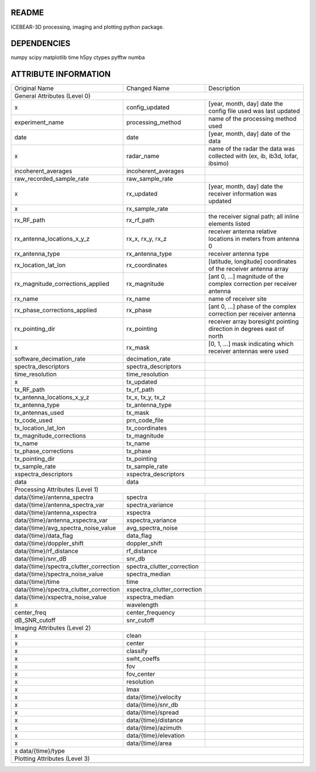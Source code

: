 README
======
ICEBEAR-3D processing, imaging and plotting python package.

DEPENDENCIES
============
numpy
scipy
matplotlib
time
h5py
ctypes
pyfftw
numba

ATTRIBUTE INFORMATION
=====================
======================================  ===========================  =========================================================
Original Name                           Changed Name                 Description
General Attributes (Level 0)
------------------------------------------------------------------------------------------------------------------------------
x                                       config_updated               [year, month, day] date the config file used was last updated
experiment_name                         processing_method            name of the processing method used
date                                    date                         [year, month, day] date of the data
x                                       radar_name                   name of the radar the data was collected with (ex, ib, ib3d, lofar, ibsimo)
incoherent_averages                     incoherent_averages
raw_recorded_sample_rate                raw_sample_rate
x                                       rx_updated                   [year, month, day] date the receiver information was updated
x                                       rx_sample_rate
rx_RF_path                              rx_rf_path                   the receiver signal path; all inline elements listed
rx_antenna_locations_x_y_z              rx_x, rx_y, rx_z             receiver antenna relative locations in meters from antenna 0
rx_antenna_type                         rx_antenna_type              receiver antenna type
rx_location_lat_lon                     rx_coordinates               [latitude, longitude] coordinates of the receiver antenna array
rx_magnitude_corrections_applied        rx_magnitude                 [ant 0, ...] magnitude of the complex correction per receiver antenna
rx_name                                 rx_name                      name of receiver site
rx_phase_corrections_applied            rx_phase                     [ant 0, ...] phase of the complex correction per receiver antenna
rx_pointing_dir                         rx_pointing                  receiver array boresight pointing direction in degrees east of north
x                                       rx_mask                      [0, 1, ...] mask indicating which receiver antennas were used
software_decimation_rate                decimation_rate
spectra_descriptors                     spectra_descriptors
time_resolution                         time_resolution
x                                       tx_updated
tx_RF_path                              tx_rf_path
tx_antenna_locations_x_y_z              tx_x, tx_y, tx_z
tx_antenna_type                         tx_antenna_type
tx_antennas_used                        tx_mask
tx_code_used                            prn_code_file
tx_location_lat_lon                     tx_coordinates
tx_magnitude_corrections                tx_magnitude
tx_name                                 tx_name
tx_phase_corrections                    tx_phase
tx_pointing_dir                         tx_pointing
tx_sample_rate                          tx_sample_rate
xspectra_descriptors                    xspectra_descriptors
data                                    data
Processing Attributes (Level 1)
------------------------------------------------------------------------------------------------------------------------------
data/{time}/antenna_spectra             spectra
data/{time}/antenna_spectra_var         spectra_variance
data/{time}/antenna_xspectra            xspectra
data/{time}/antenna_xspectra_var        xspectra_variance
data/{time}/avg_spectra_noise_value     avg_spectra_noise
data/{time}/data_flag                   data_flag
data/{time}/doppler_shift               doppler_shift
data/{time}/rf_distance                 rf_distance
data/{time}/snr_dB                      snr_db
data/{time}/spectra_clutter_correction  spectra_clutter_correction
data/{time}/spectra_noise_value         spectra_median
data/{time}/time                        time
data/{time}/spectra_clutter_correction  xspectra_clutter_correction
data/{time}/xspectra_noise_value        xspectra_median
x                                       wavelength
center_freq                             center_frequency
dB_SNR_cutoff                           snr_cutoff
Imaging Attributes (Level 2)
------------------------------------------------------------------------------------------------------------------------------
x                                       clean
x                                       center
x                                       classify
x                                       swht_coeffs
x                                       fov
x                                       fov_center
x                                       resolution
x                                       lmax
x                                       data/{time}/velocity
x                                       data/{time}/snr_db
x                                       data/{time}/spread
x                                       data/{time}/distance
x                                       data/{time}/azimuth
x                                       data/{time}/elevation
x                                       data/{time}/area
x                                       data/{time}/type
------------------------------------------------------------------------------------------------------------------------------
Plotting Attributes (Level 3)
------------------------------------------------------------------------------------------------------------------------------
======================================  ===========================  =========================================================